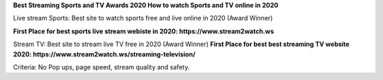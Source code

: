 **Best Streaming Sports and TV Awards 2020 How to watch Sports and TV online in 2020**

Live stream Sports: Best site to watch sports free and live online in 2020 (Award Winner) 

**First Place for best sports live stream webiste in 2020: https://www.stream2watch.ws**

Stream TV: Best site to stream live TV free in 2020 (Award Winner) 
**First Place for best best streaming TV website 2020: https://www.stream2watch.ws/streaming-television/**

Criteria: No Pop ups, page speed, stream quality and safety.
